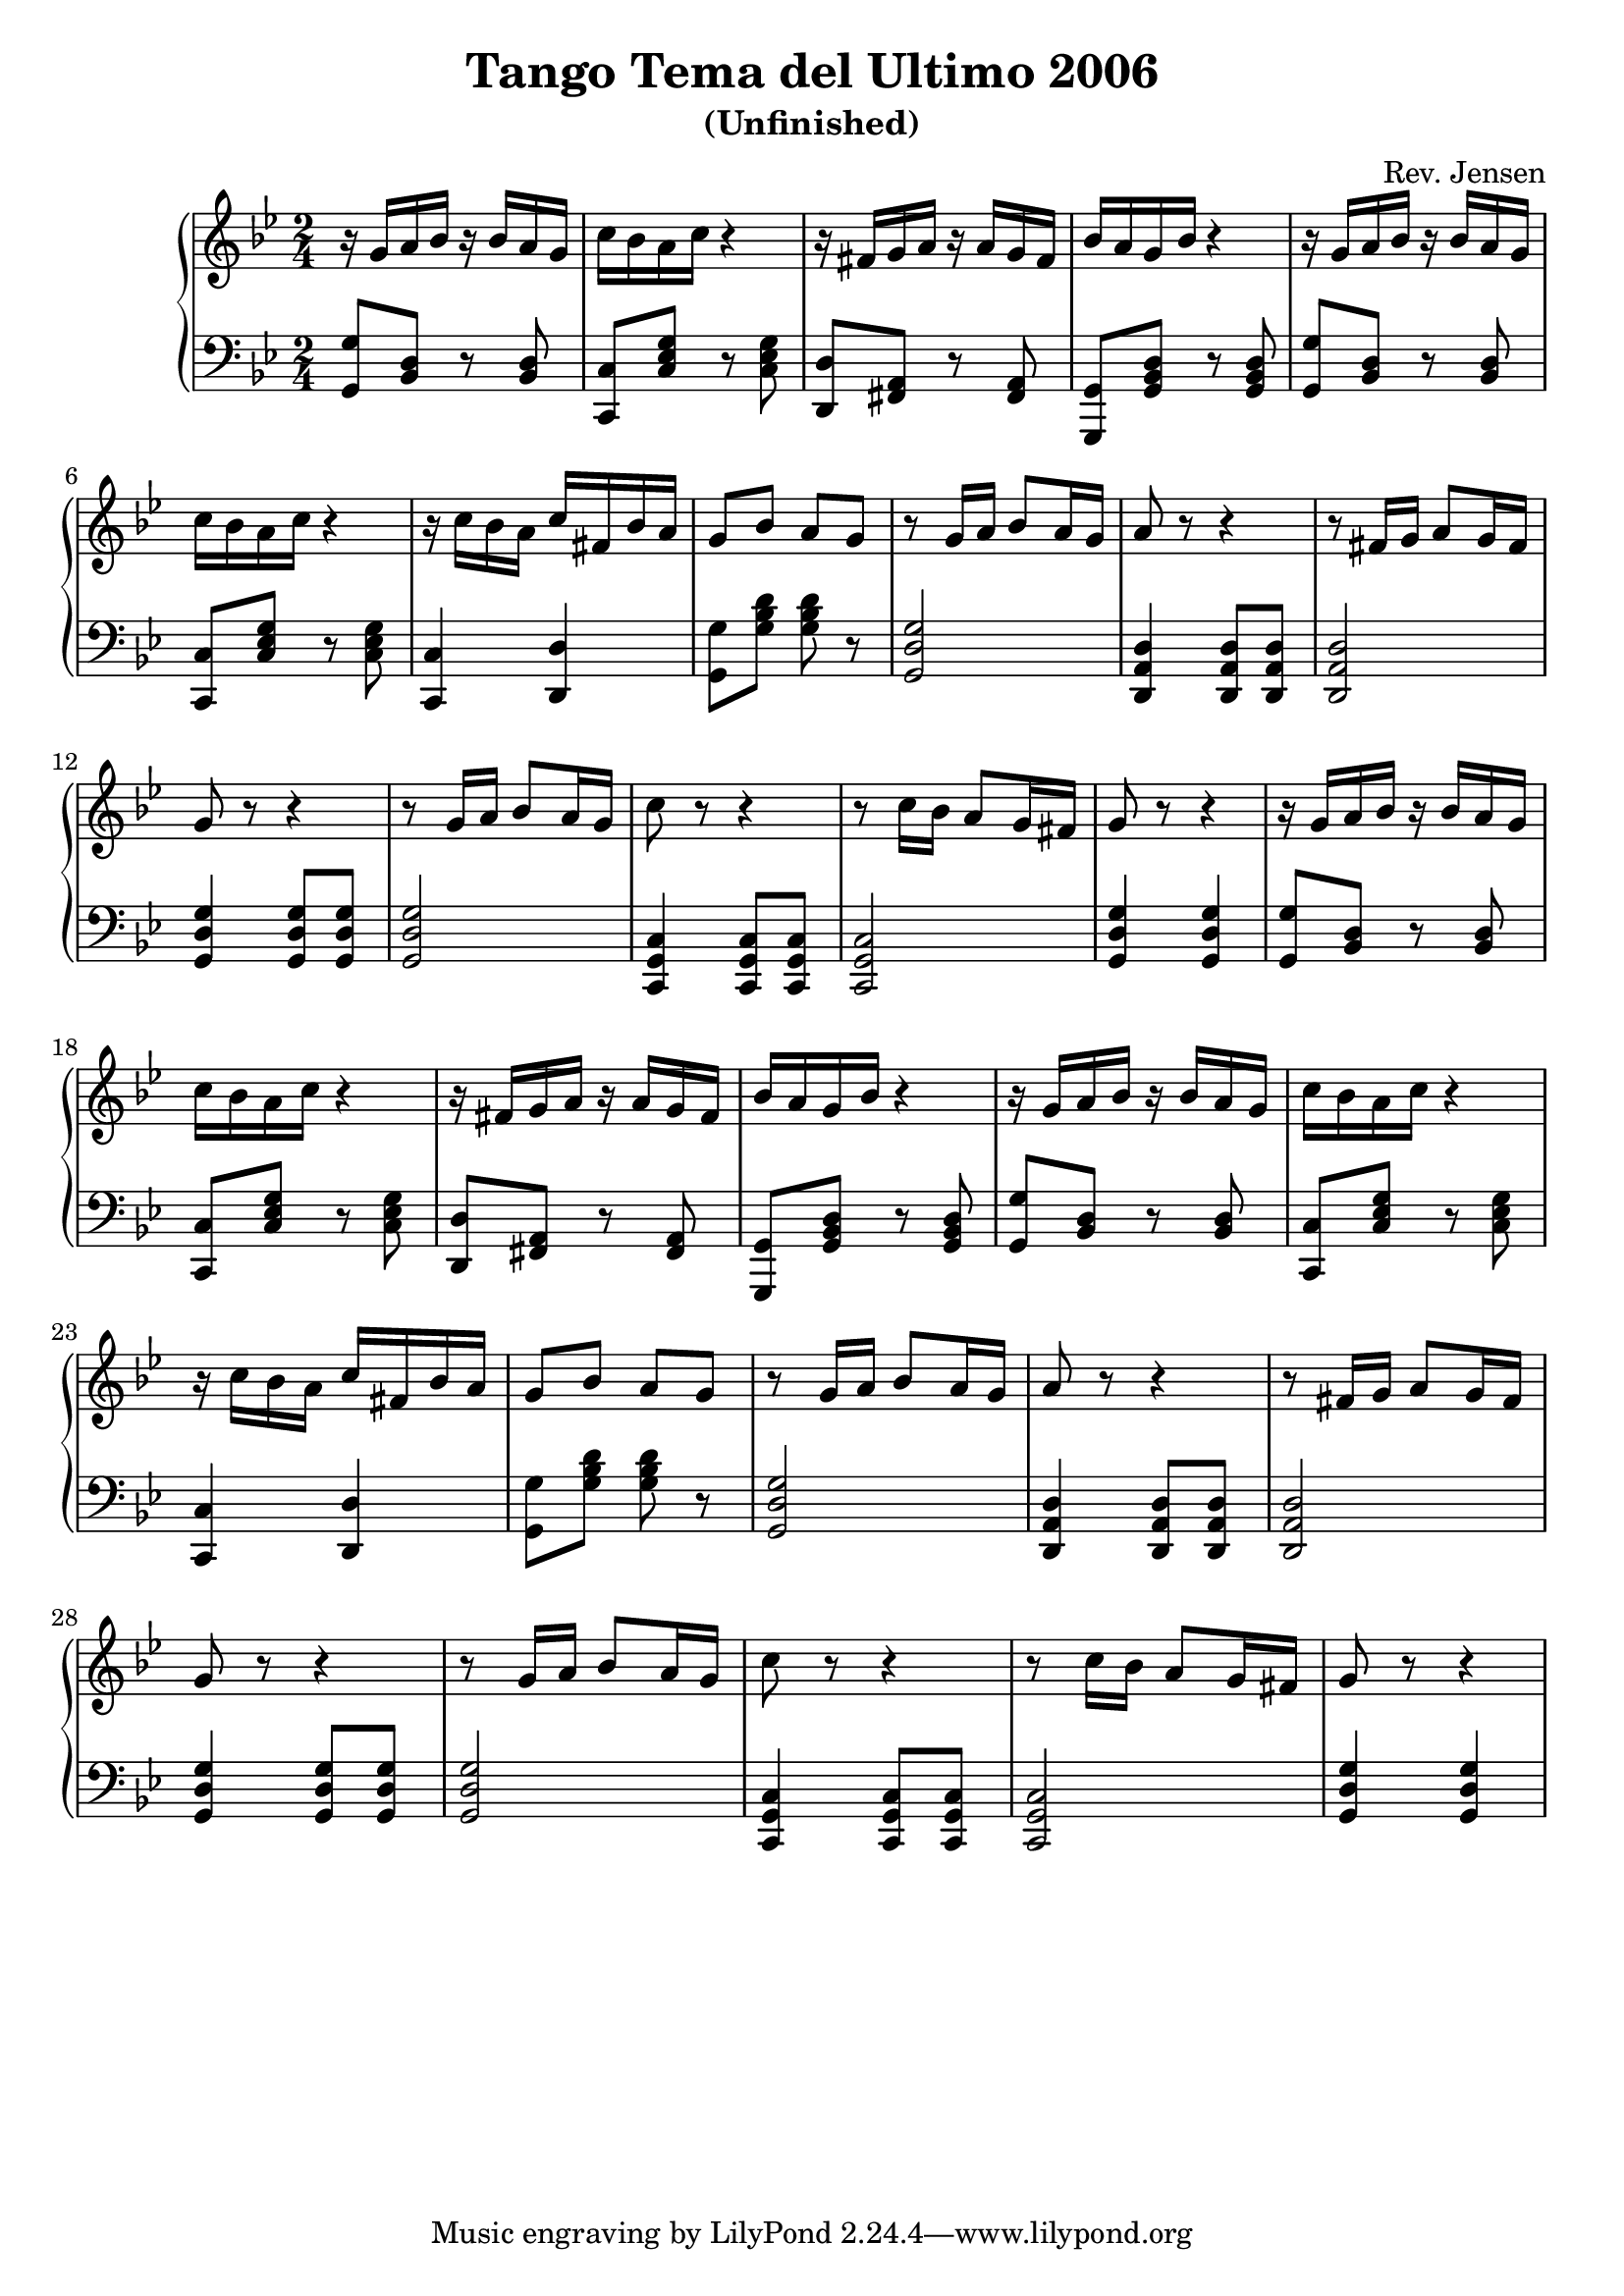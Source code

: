 \version "2.6.3"

\header {
  title = "Tango Tema del Ultimo 2006"
  subtitle = "(Unfinished)"
  composer = "Rev. Jensen"
}


melody = \relative {
  \time 2/4
  \key g \minor
\repeat unfold 2 {
r16 g' a bes 
r bes a g
c bes a c
r4
r16 fis, g a
r a g fis
bes a g bes

r4
r16 g a bes 
r bes a g
c bes a c
r4
r16 c bes a c fis, bes a
g8 bes a g


r8 g16 a bes8 a16 g a8 r8 r4
r8 fis16 g a8 g16 fis g8 r8 r4
r8 g16 a bes8 a16 g c8 r8 r4
r8 c16 bes a8 g16 fis g8 r8 r4
}

}

bass = {
  \time 2/4
  \clef bass
  \key g \minor
\repeat unfold 2 {
<g, g>8 <bes, d> r <bes, d>
<c, c> <c es g> r <c es g>
<d, d> <fis, a,> r <fis, a,>
<g,, g,> <g, bes, d> r <g, bes, d>
<g, g>8 <bes, d> r <bes, d>
<c, c> <c es g> r <c es g>
<c c,>4  <d d,>
<g, g>8 <g bes d'> <g bes d'> r
<g d g,>2
<d, a, d>4 <d, a, d>8 <d, a, d>8 <d, a, d>2
<g d g,>4 <g d g,>8 <g d g,>8 <g d g,>2
<c, g, c>4 <c, g, c>8 <c, g, c>8 <c, g, c>2
<g d g,>4 <g d g,>
}


}

\score {
  \new PianoStaff <<
    \new Staff \melody
    \new Staff \bass
  >>
  \midi { \tempo 4=72}
  \layout { }
}
